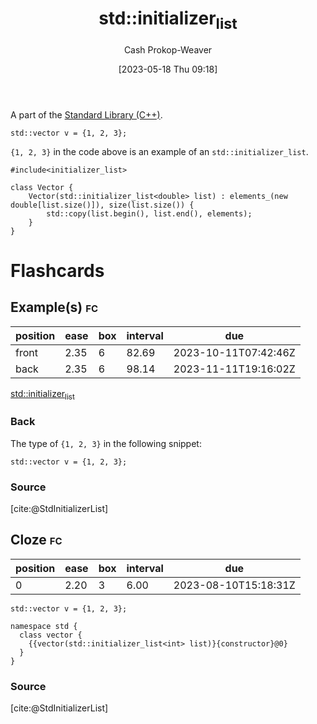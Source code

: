 :PROPERTIES:
:ID:       a707abfd-b17d-40d0-a1c2-1caa14e2de47
:LAST_MODIFIED: [2023-08-05 Sat 08:53]
:ROAM_REFS: [cite:@StdInitializerList]
:END:
#+title: std::initializer_list
#+hugo_custom_front_matter: :slug "a707abfd-b17d-40d0-a1c2-1caa14e2de47"
#+author: Cash Prokop-Weaver
#+date: [2023-05-18 Thu 09:18]

A part of the [[id:768671c9-ba24-4e1b-bf17-2d1ecf773c3f][Standard Library (C++)]].

#+begin_src C++
std::vector v = {1, 2, 3};
#+end_src

={1, 2, 3}= in the code above is an example of an =std::initializer_list=.

#+begin_src C++
#include<initializer_list>

class Vector {
    Vector(std::initializer_list<double> list) : elements_(new double[list.size()]), size(list.size()) {
        std::copy(list.begin(), list.end(), elements);
    }
}
#+end_src

* Flashcards
** Example(s) :fc:
:PROPERTIES:
:CREATED: [2023-05-18 Thu 09:22]
:FC_CREATED: 2023-05-18T16:23:08Z
:FC_TYPE:  double
:ID:       58d8f330-ba3a-4453-b846-3e5f7fb05e5f
:END:
:REVIEW_DATA:
| position | ease | box | interval | due                  |
|----------+------+-----+----------+----------------------|
| front    | 2.35 |   6 |    82.69 | 2023-10-11T07:42:46Z |
| back     | 2.35 |   6 |    98.14 | 2023-11-11T19:16:02Z |
:END:

[[id:a707abfd-b17d-40d0-a1c2-1caa14e2de47][std::initializer_list]]

*** Back
The type of ={1, 2, 3}= in the following snippet:

#+begin_src C++
std::vector v = {1, 2, 3};
#+end_src
*** Source
[cite:@StdInitializerList]
** Cloze :fc:
:PROPERTIES:
:CREATED: [2023-05-18 Thu 09:27]
:FC_CREATED: 2023-05-18T16:28:40Z
:FC_TYPE:  cloze
:ID:       94a494fe-4788-4794-bd7b-087ae86b44b7
:FC_CLOZE_MAX: 0
:FC_CLOZE_TYPE: deletion
:END:
:REVIEW_DATA:
| position | ease | box | interval | due                  |
|----------+------+-----+----------+----------------------|
|        0 | 2.20 |   3 |     6.00 | 2023-08-10T15:18:31Z |
:END:

#+begin_src C++
std::vector v = {1, 2, 3};

namespace std {
  class vector {
    {{vector(std::initializer_list<int> list)}{constructor}@0}
  }
}
#+end_src

*** Source
[cite:@StdInitializerList]
#+print_bibliography: